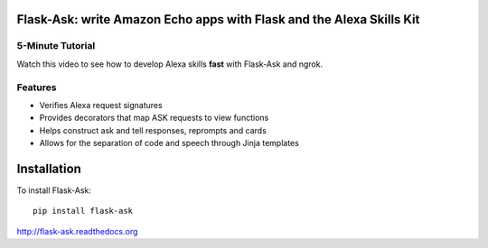 Flask-Ask: write Amazon Echo apps with Flask and the Alexa Skills Kit
=====================================================================

5-Minute Tutorial
-----------------
Watch this video to see how to develop Alexa skills **fast** with Flask-Ask and ngrok.

.. image:: http://i.imgur.com/Tajkmdi.png
   :target: https://www.youtube.com/watch?v=eC2zi4WIFX0

Features
--------
* Verifies Alexa request signatures
* Provides decorators that map ASK requests to view functions
* Helps construct ask and tell responses, reprompts and cards
* Allows for the separation of code and speech through Jinja templates


Installation
============
To install Flask-Ask::

  pip install flask-ask

http://flask-ask.readthedocs.org
